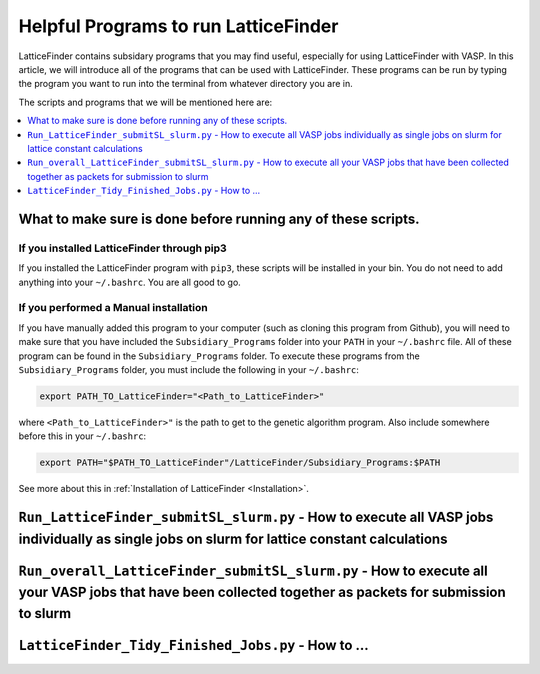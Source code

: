 
.. _HelpfulPrograms_Subsidiary_Programs:

Helpful Programs to run LatticeFinder
#####################################

LatticeFinder contains subsidary programs that you may find useful, especially for using LatticeFinder with VASP. In this article, we will introduce all of the programs that can be used with LatticeFinder. These programs can be run by typing the program you want to run into the terminal from whatever directory you are in. 

The scripts and programs that we will be mentioned here are:

.. contents::
    :depth: 1
    :local:

.. _What_to_make_sure_is_done_before_running_any_of_these_scripts:

What to make sure is done before running any of these scripts. 
**************************************************************

If you installed LatticeFinder through pip3
-------------------------------------------

If you installed the LatticeFinder program with ``pip3``, these scripts will be installed in your bin. You do not need to add anything into your ``~/.bashrc``. You are all good to go. 

If you performed a Manual installation
--------------------------------------

If you have manually added this program to your computer (such as cloning this program from Github), you will need to make sure that you have included the ``Subsidiary_Programs`` folder into your ``PATH`` in your ``~/.bashrc`` file. All of these program can be found in the ``Subsidiary_Programs`` folder. To execute these programs from the ``Subsidiary_Programs`` folder, you must include the following in your ``~/.bashrc``:

.. code-block:: bash

	export PATH_TO_LatticeFinder="<Path_to_LatticeFinder>" 

where ``<Path_to_LatticeFinder>"`` is the path to get to the genetic algorithm program. Also include somewhere before this in your ``~/.bashrc``:

.. code-block:: bash

	export PATH="$PATH_TO_LatticeFinder"/LatticeFinder/Subsidiary_Programs:$PATH

See more about this in :ref:`Installation of LatticeFinder <Installation>`. 


``Run_LatticeFinder_submitSL_slurm.py`` - How to execute all VASP jobs individually as single jobs on slurm for lattice constant calculations
*********************************************************************************************************************************************



``Run_overall_LatticeFinder_submitSL_slurm.py`` - How to execute all your VASP jobs that have been collected together as packets for submission to slurm
********************************************************************************************************************************************************



``LatticeFinder_Tidy_Finished_Jobs.py`` - How to ...
******************************************************************************************************************

